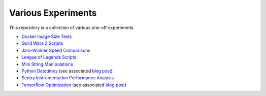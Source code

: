 Various Experiments
===================

This repository is a collection of various one-off experiments.

- `Docker Image Size Tests`_
- `Guild Wars 2 Scripts`_
- `Jaro-Winkler Speed Comparisons`_
- `League of Legends Scripts`_
- `Mini String Manipulations`_
- `Python Datetimes`_ (see associated
  `blog post <https://thekev.in/blog/2018-01-03-python-datetimes/>`__)
- `Sentry Instrumentation Performance Analysis`_
- `Tensorflow Optimization`_ (see associated
  `blog post <https://thekev.in/blog/2019-06-08-tensorflow-model-optimization/>`__)

.. _Docker Image Size Tests: https://github.com/TheKevJames/experiments/tree/master/docker-size
.. _Guild Wars 2 Scripts: https://github.com/TheKevJames/experiments/tree/master/gw2
.. _Jaro-Winkler Speed Comparisons: https://github.com/TheKevJames/experiments/tree/master/jaro-winkler-comparisons
.. _League of Legends Scripts: https://github.com/TheKevJames/experiments/tree/master/league
.. _Mini String Manipulations: https://github.com/TheKevJames/experiments/tree/master/string-manips
.. _Python Datetimes: https://github.com/TheKevJames/experiments/tree/master/python-datetimes
.. _Sentry Instrumentation Performance Analysis: https://github.com/TheKevJames/experiments/tree/master/sentry-performance
.. _Tensorflow Optimization: https://github.com/TheKevJames/experiments/tree/master/tensorflow-perf
